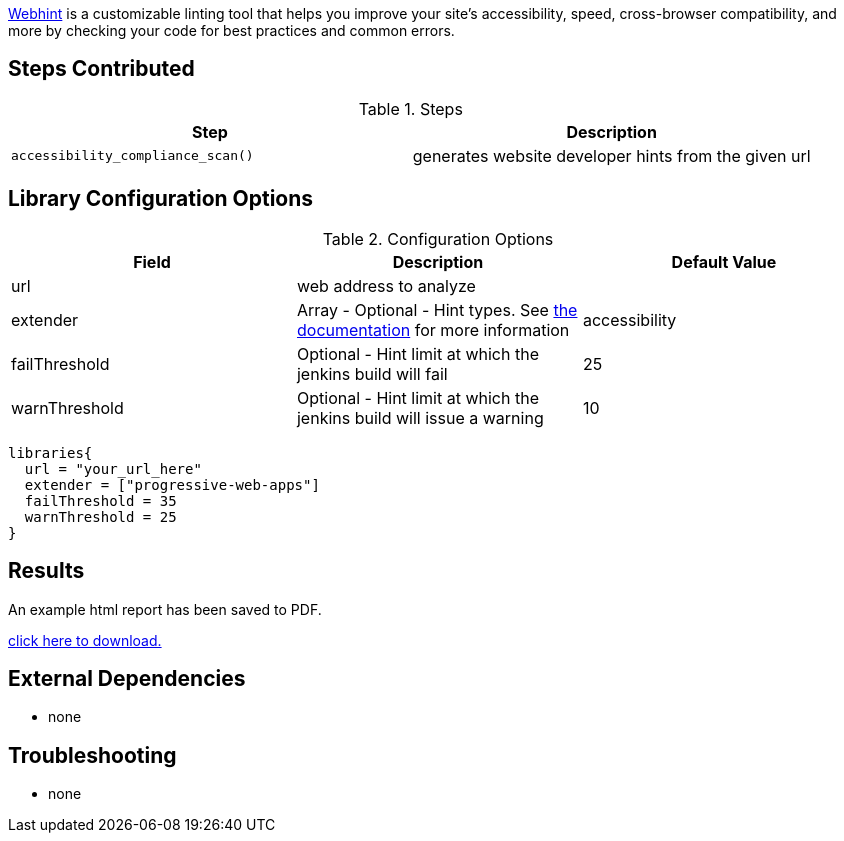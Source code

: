 https://webhint.io[Webhint] is a customizable linting tool that helps you improve your site's accessibility, speed, cross-browser compatibility, and more by checking your code for best practices and common errors.

== Steps Contributed

.Steps
|===
| *Step* | *Description*

| ``accessibility_compliance_scan()``
| generates website developer hints from the given url

|===

== Library Configuration Options

.Configuration Options
|===
| *Field* | *Description* | *Default Value*

| url
| web address to analyze
|
| extender
| Array - Optional - Hint types. See https://webhint.io/docs/user-guide/configurations/configuration-development/[the documentation] for more information
| accessibility
| failThreshold
| Optional - Hint limit at which the jenkins build will fail
| 25
| warnThreshold
| Optional - Hint limit at which the jenkins build will issue a warning
| 10

|===


[source,groovy]
----
libraries{
  url = "your_url_here"
  extender = ["progressive-web-apps"]
  failThreshold = 35
  warnThreshold = 25
}
----

== Results

// if images are required, create a new directory: docs/modules/ROOT/images/<library_name>

An example html report has been saved to PDF.

link:{attachments}/webhint/webhint_mockaroo.pdf[click here to download.]

== External Dependencies
* none

== Troubleshooting

* none
